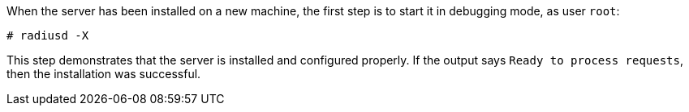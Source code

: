 When the server has been installed on a new machine, the first step is
to start it in debugging mode, as user `root`:

    # radiusd -X

This step demonstrates that the server is installed and configured
properly. If the output says `Ready to process requests`, then the installation was successful.
